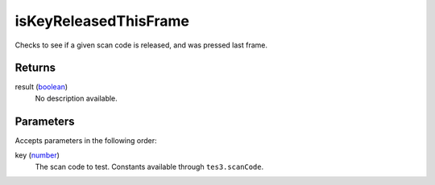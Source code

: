 isKeyReleasedThisFrame
====================================================================================================

Checks to see if a given scan code is released, and was pressed last frame.

Returns
----------------------------------------------------------------------------------------------------

result (`boolean`_)
    No description available.

Parameters
----------------------------------------------------------------------------------------------------

Accepts parameters in the following order:

key (`number`_)
    The scan code to test. Constants available through ``tes3.scanCode``.

.. _`boolean`: ../../../lua/type/boolean.html
.. _`number`: ../../../lua/type/number.html
